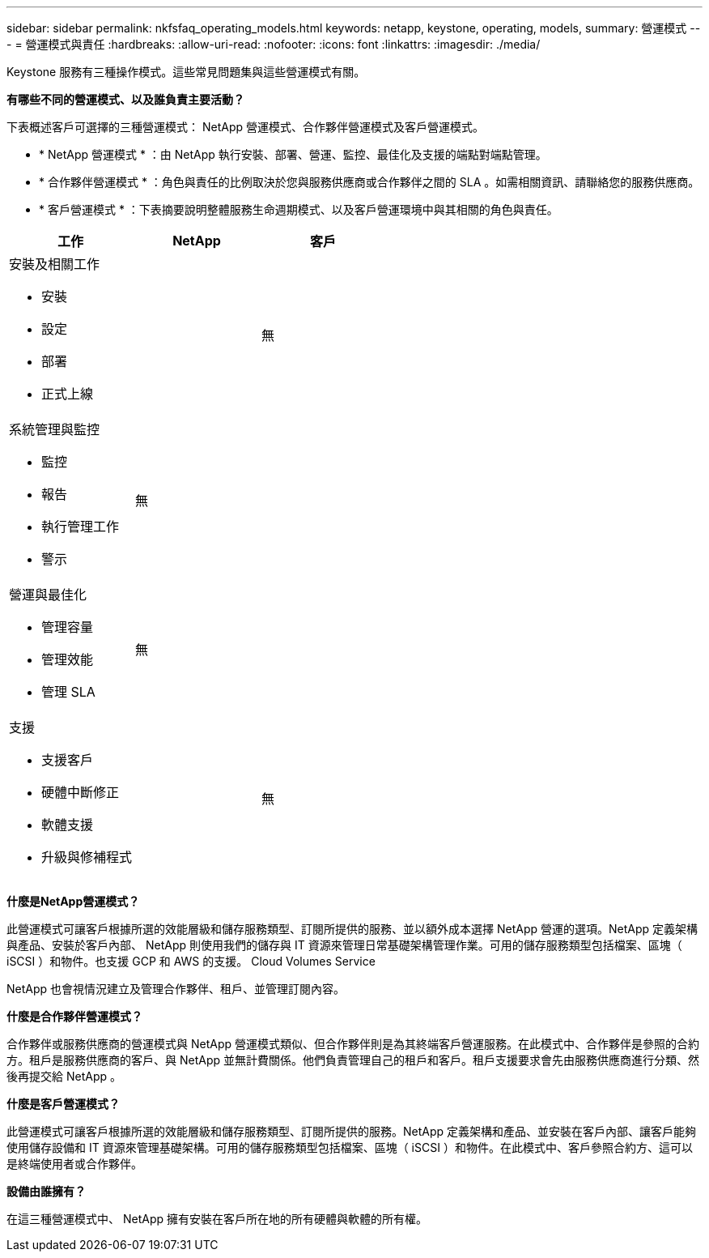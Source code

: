 ---
sidebar: sidebar 
permalink: nkfsfaq_operating_models.html 
keywords: netapp, keystone, operating, models, 
summary: 營運模式 
---
= 營運模式與責任
:hardbreaks:
:allow-uri-read: 
:nofooter: 
:icons: font
:linkattrs: 
:imagesdir: ./media/


[role="lead"]
Keystone 服務有三種操作模式。這些常見問題集與這些營運模式有關。

*有哪些不同的營運模式、以及誰負責主要活動？*

下表概述客戶可選擇的三種營運模式： NetApp 營運模式、合作夥伴營運模式及客戶營運模式。

* * NetApp 營運模式 * ：由 NetApp 執行安裝、部署、營運、監控、最佳化及支援的端點對端點管理。
* * 合作夥伴營運模式 * ：角色與責任的比例取決於您與服務供應商或合作夥伴之間的 SLA 。如需相關資訊、請聯絡您的服務供應商。
* * 客戶營運模式 * ：下表摘要說明整體服務生命週期模式、以及客戶營運環境中與其相關的角色與責任。


|===
| 工作 | NetApp | 客戶 


 a| 
安裝及相關工作

* 安裝
* 設定
* 部署
* 正式上線

| image:check.png[""] | 無 


 a| 
系統管理與監控

* 監控
* 報告
* 執行管理工作
* 警示

| 無 | image:check.png[""] 


 a| 
營運與最佳化

* 管理容量
* 管理效能
* 管理 SLA

| 無 | image:check.png[""] 


 a| 
支援

* 支援客戶
* 硬體中斷修正
* 軟體支援
* 升級與修補程式

| image:check.png[""] | 無 
|===
*什麼是NetApp營運模式？*

此營運模式可讓客戶根據所選的效能層級和儲存服務類型、訂閱所提供的服務、並以額外成本選擇 NetApp 營運的選項。NetApp 定義架構與產品、安裝於客戶內部、 NetApp 則使用我們的儲存與 IT 資源來管理日常基礎架構管理作業。可用的儲存服務類型包括檔案、區塊（ iSCSI ）和物件。也支援 GCP 和 AWS 的支援。 Cloud Volumes Service

NetApp 也會視情況建立及管理合作夥伴、租戶、並管理訂閱內容。

*什麼是合作夥伴營運模式？*

合作夥伴或服務供應商的營運模式與 NetApp 營運模式類似、但合作夥伴則是為其終端客戶營運服務。在此模式中、合作夥伴是參照的合約方。租戶是服務供應商的客戶、與 NetApp 並無計費關係。他們負責管理自己的租戶和客戶。租戶支援要求會先由服務供應商進行分類、然後再提交給 NetApp 。

*什麼是客戶營運模式？*

此營運模式可讓客戶根據所選的效能層級和儲存服務類型、訂閱所提供的服務。NetApp 定義架構和產品、並安裝在客戶內部、讓客戶能夠使用儲存設備和 IT 資源來管理基礎架構。可用的儲存服務類型包括檔案、區塊（ iSCSI ）和物件。在此模式中、客戶參照合約方、這可以是終端使用者或合作夥伴。

*設備由誰擁有？*

在這三種營運模式中、 NetApp 擁有安裝在客戶所在地的所有硬體與軟體的所有權。
